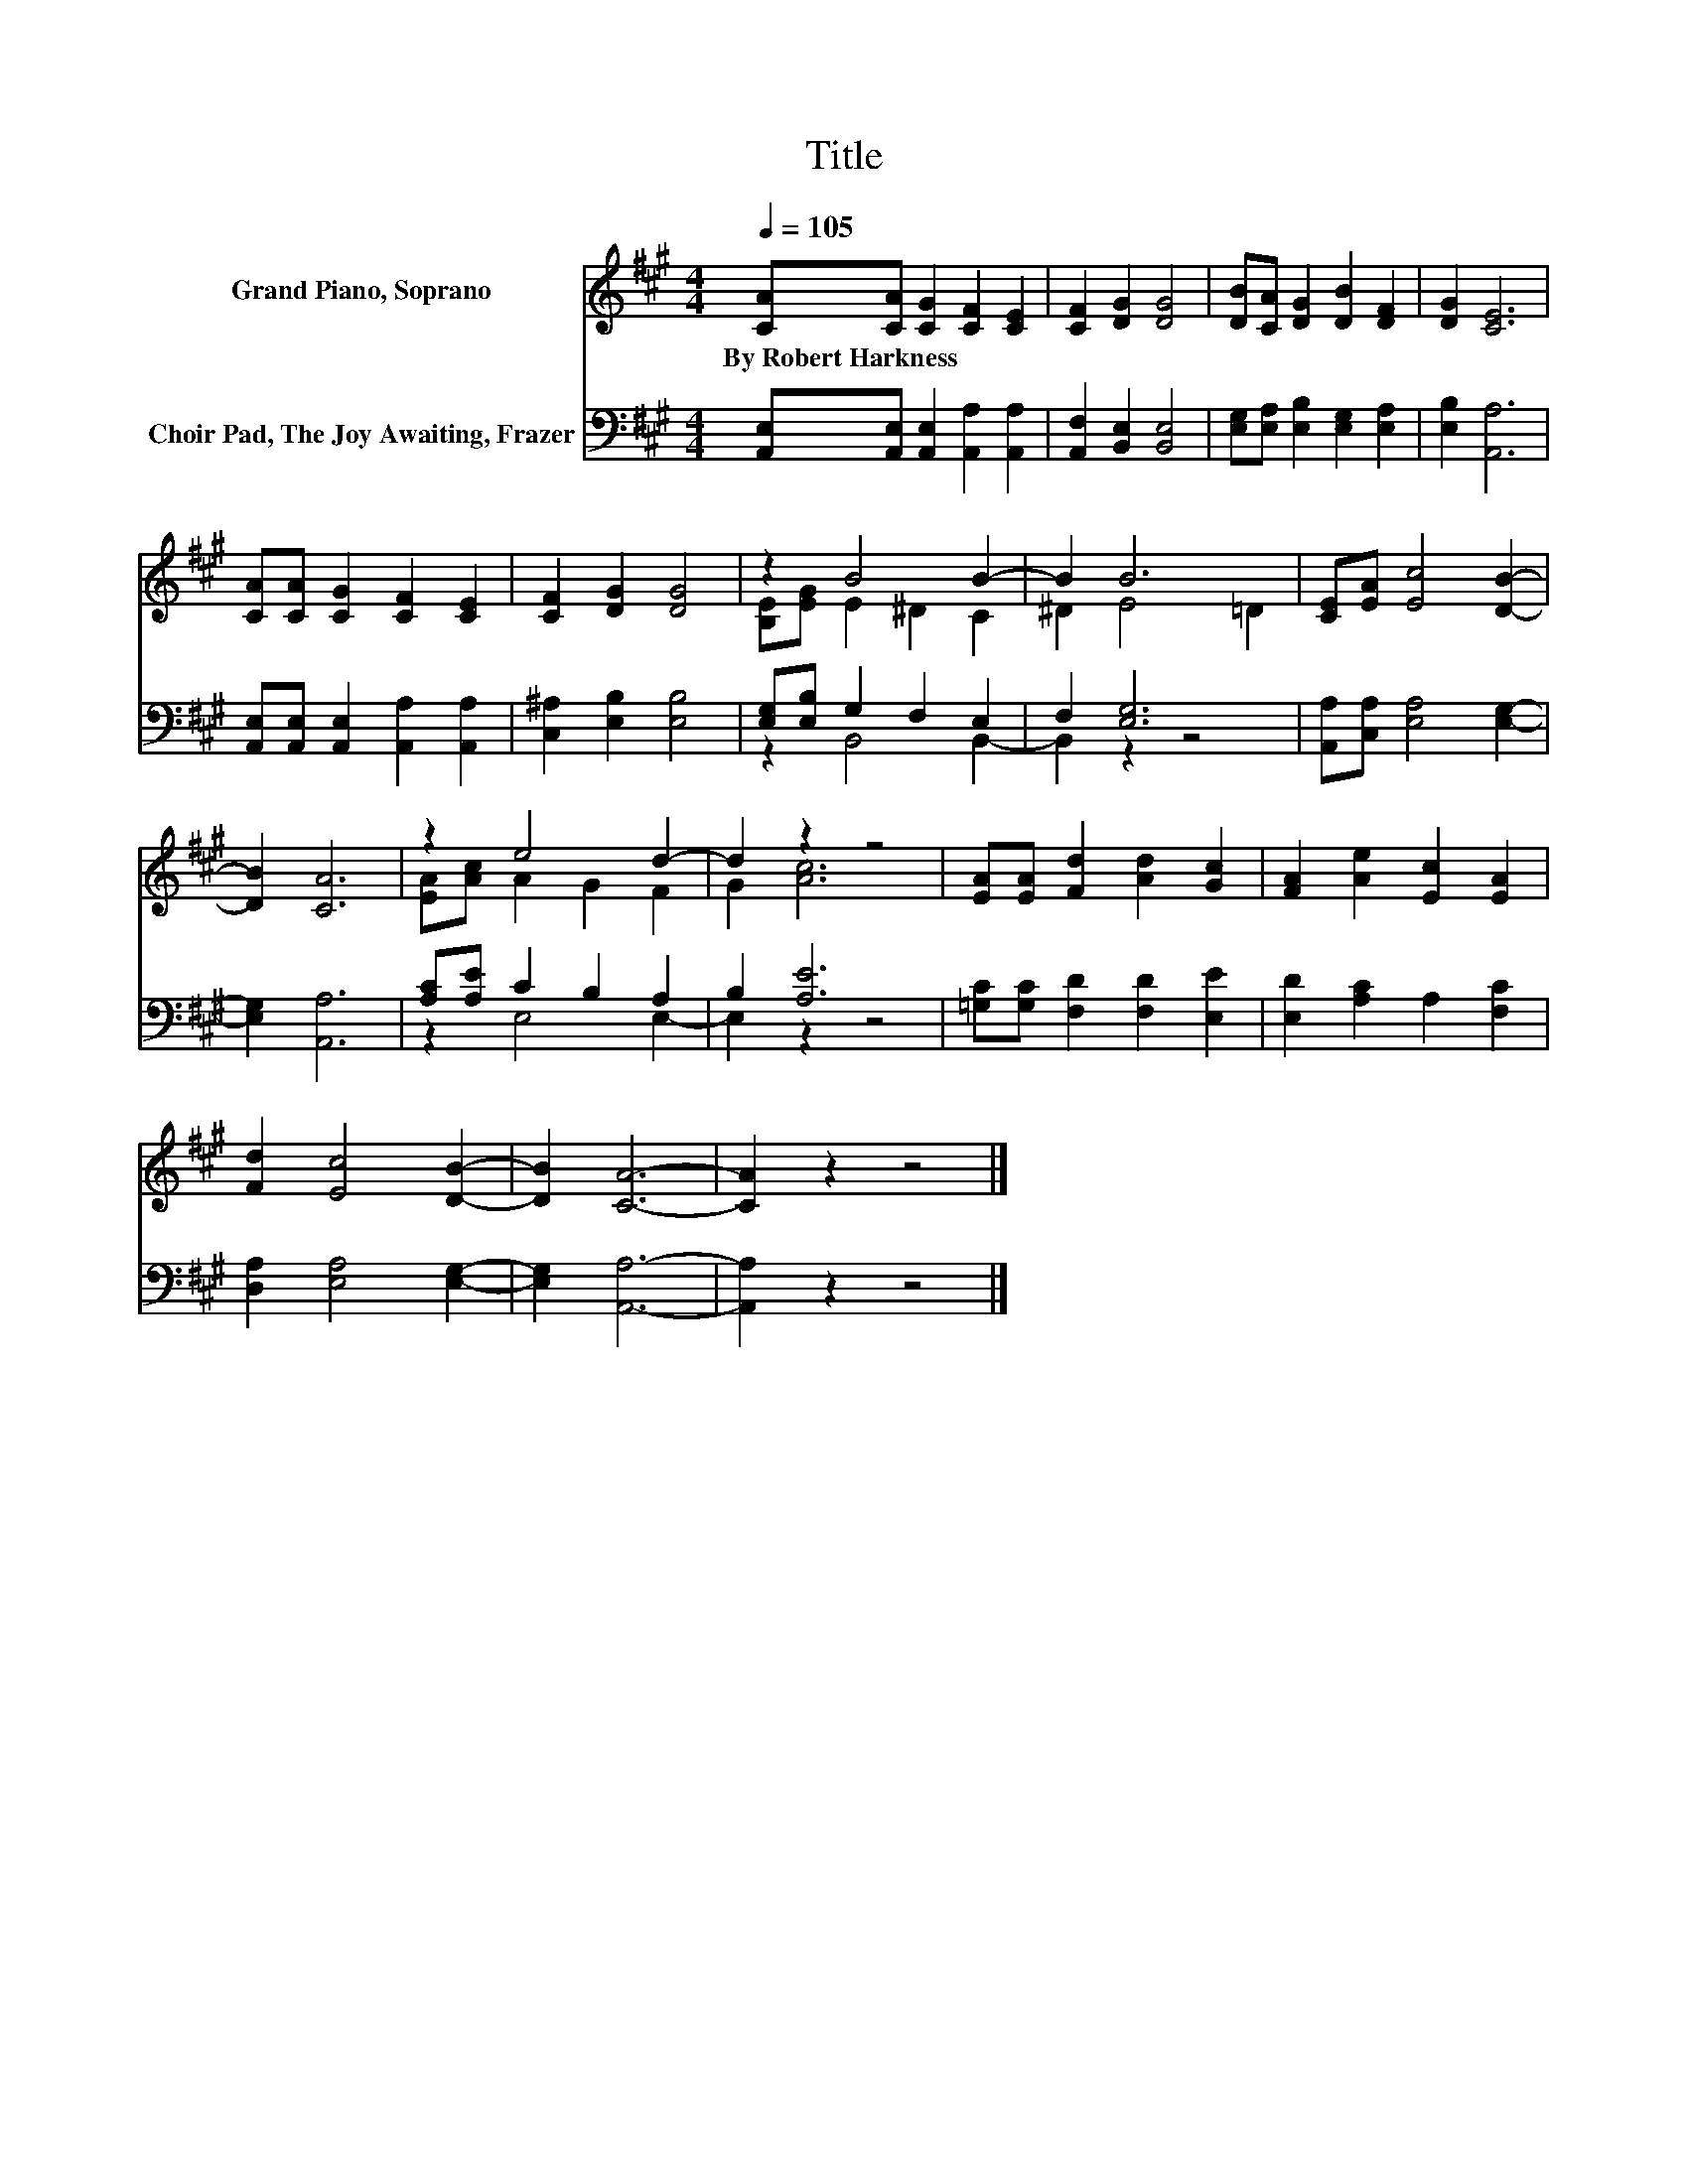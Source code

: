 X:1
T:Title
%%score ( 1 2 ) ( 3 4 )
L:1/8
Q:1/4=105
M:4/4
K:A
V:1 treble nm="Grand Piano, Soprano"
V:2 treble 
V:3 bass nm="Choir Pad, The Joy Awaiting, Frazer"
V:4 bass 
V:1
 [CA][CA] [CG]2 [CF]2 [CE]2 | [CF]2 [DG]2 [DG]4 | [DB][CA] [DG]2 [DB]2 [DF]2 | [DG]2 [CE]6 | %4
w: By~Robert~Harkness * * * *||||
 [CA][CA] [CG]2 [CF]2 [CE]2 | [CF]2 [DG]2 [DG]4 | z2 B4 B2- | B2 B6 | [CE][EA] [Ec]4 [DB]2- | %9
w: |||||
 [DB]2 [CA]6 | z2 e4 d2- | d2 z2 z4 | [EA][EA] [Fd]2 [Ad]2 [Gc]2 | [FA]2 [Ae]2 [Ec]2 [EA]2 | %14
w: |||||
 [Fd]2 [Ec]4 [DB]2- | [DB]2 [CA]6- | [CA]2 z2 z4 |] %17
w: |||
V:2
 x8 | x8 | x8 | x8 | x8 | x8 | [B,E][EG] E2 ^D2 C2 | ^D2 E4 =D2 | x8 | x8 | [EA][Ac] A2 G2 F2 | %11
 G2 [Ac]6 | x8 | x8 | x8 | x8 | x8 |] %17
V:3
 [A,,E,][A,,E,] [A,,E,]2 [A,,A,]2 [A,,A,]2 | [A,,F,]2 [B,,E,]2 [B,,E,]4 | %2
 [E,G,][E,A,] [E,B,]2 [E,G,]2 [E,A,]2 | [E,B,]2 [A,,A,]6 | %4
 [A,,E,][A,,E,] [A,,E,]2 [A,,A,]2 [A,,A,]2 | [C,^A,]2 [E,B,]2 [E,B,]4 | [E,G,][E,B,] G,2 F,2 E,2 | %7
 F,2 [E,G,]6 | [A,,A,][C,A,] [E,A,]4 [E,G,]2- | [E,G,]2 [A,,A,]6 | [A,C][A,E] C2 B,2 A,2 | %11
 B,2 [A,E]6 | [=G,C][G,C] [F,D]2 [F,D]2 [E,E]2 | [E,D]2 [A,C]2 A,2 [F,C]2 | %14
 [D,A,]2 [E,A,]4 [E,G,]2- | [E,G,]2 [A,,A,]6- | [A,,A,]2 z2 z4 |] %17
V:4
 x8 | x8 | x8 | x8 | x8 | x8 | z2 B,,4 B,,2- | B,,2 z2 z4 | x8 | x8 | z2 E,4 E,2- | E,2 z2 z4 | %12
 x8 | x8 | x8 | x8 | x8 |] %17

